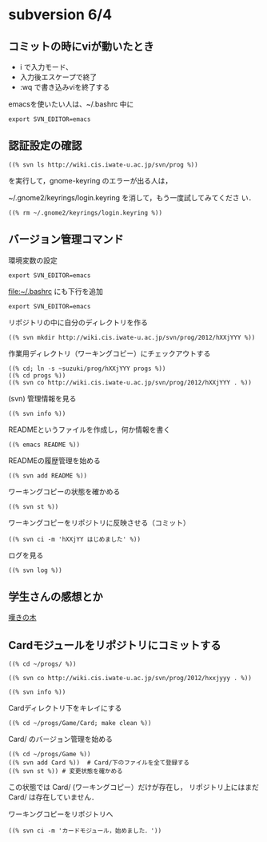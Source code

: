 * subversion 6/4
** コミットの時にviが動いたとき
   - i で入力モード、
   - 入力後エスケープで終了
   - :wq で書き込みviを終了する

   emacsを使いたい人は、~/.bashrc 中に

   : export SVN_EDITOR=emacs
   
   
** 認証設定の確認

   : ((% svn ls http://wiki.cis.iwate-u.ac.jp/svn/prog %))

  を実行して，gnome-keyring のエラーが出る人は，  

  ~/.gnome2/keyrings/login.keyring を消して，もう一度試してみてくださ
  い．

  : ((% rm ~/.gnome2/keyrings/login.keyring %))


** バージョン管理コマンド
   
   環境変数の設定

   : export SVN_EDITOR=emacs

   file:~/.bashrc  にも下行を追加

   : export SVN_EDITOR=emacs


   リポジトリの中に自分のディレクトリを作る
    : ((% svn mkdir http://wiki.cis.iwate-u.ac.jp/svn/prog/2012/hXXjYYY %))

    作業用ディレクトリ（ワーキングコピー）にチェックアウトする

    : ((% cd; ln -s ~suzuki/prog/hXXjYYY progs %))
    : ((% cd progs %))
    : ((% svn co http://wiki.cis.iwate-u.ac.jp/svn/prog/2012/hXXjYYY . %))

    (svn) 管理情報を見る

    : ((% svn info %))

    READMEというファイルを作成し，何か情報を書く
    : ((% emacs README %))
    
    READMEの履歴管理を始める
    : ((% svn add README %))

    ワーキングコピーの状態を確かめる
    : ((% svn st %))
    
    ワーキングコピーをリポジトリに反映させる（コミット）
    : ((% svn ci -m 'hXXjYY はじめました' %))

    ログを見る
    : ((% svn log %))

    
** 学生さんの感想とか

   [[http://spws01.cis.iwate-u.ac.jp/~wiki/net-note-05.cgi?%E5%98%86%E3%81%8D%E3%81%AE%E6%A8%B9][嘆きの木]]




** Cardモジュールをリポジトリにコミットする

   : ((% cd ~/progs/ %))

   : ((% svn co http://wiki.cis.iwate-u.ac.jp/svn/prog/2012/hxxjyyy . %))

   : ((% svn info %))


   Cardディレクトリ下をキレイにする

   : ((% cd ~/progs/Game/Card; make clean %))

   Card/ のバージョン管理を始める

   : ((% cd ~/progs/Game %))
   : ((% svn add Card %))  # Card/下のファイルを全て登録する
   : ((% svn st %)) # 変更状態を確かめる

   この状態では Card/ (ワーキングコピー）だけが存在し，
   リポジトリ上にはまだ Card/ は存在していません．

   ワーキングコピーをリポジトリへ
   : ((% svn ci -m 'カードモジュール，始めました．'))


   

   
   

